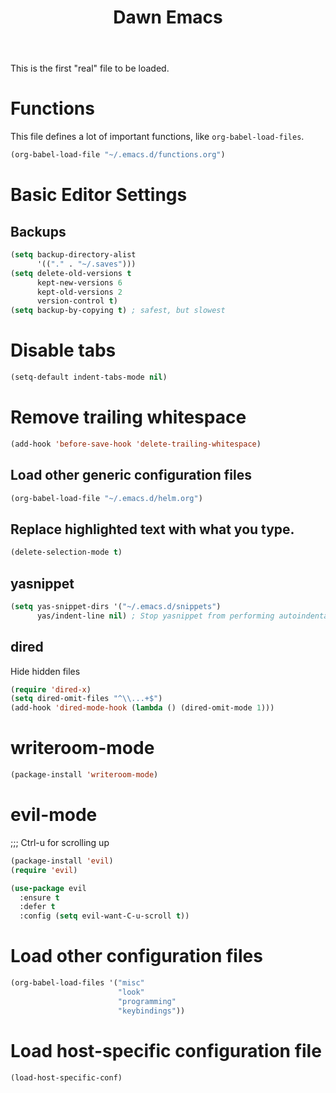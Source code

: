 #+TITLE: Dawn Emacs

This is the first "real" file to be loaded.

* Functions
  This file defines a lot of important functions, like
  =org-babel-load-files=.

  #+BEGIN_SRC emacs-lisp
    (org-babel-load-file "~/.emacs.d/functions.org")
  #+END_SRC
* Basic Editor Settings
** Backups
   #+BEGIN_SRC emacs-lisp
     (setq backup-directory-alist
           '(("." . "~/.saves")))
     (setq delete-old-versions t
           kept-new-versions 6
           kept-old-versions 2
           version-control t)
     (setq backup-by-copying t) ; safest, but slowest
   #+END_SRC
* Disable tabs
  #+BEGIN_SRC emacs-lisp
    (setq-default indent-tabs-mode nil)
  #+END_SRC
* Remove trailing whitespace
  #+BEGIN_SRC emacs-lisp
    (add-hook 'before-save-hook 'delete-trailing-whitespace)
  #+END_SRC
** Load other generic configuration files
   #+BEGIN_SRC emacs-lisp
     (org-babel-load-file "~/.emacs.d/helm.org")
   #+END_SRC
** Replace highlighted text with what you type.
   #+BEGIN_SRC emacs-lisp
     (delete-selection-mode t)
   #+END_SRC
** yasnippet
   #+BEGIN_SRC emacs-lisp
     (setq yas-snippet-dirs '("~/.emacs.d/snippets")
           yas/indent-line nil) ; Stop yasnippet from performing autoindentation.
   #+END_SRC
** dired
   Hide hidden files

   #+BEGIN_SRC emacs-lisp
     (require 'dired-x)
     (setq dired-omit-files "^\\...+$")
     (add-hook 'dired-mode-hook (lambda () (dired-omit-mode 1)))
   #+END_SRC
* writeroom-mode
  #+BEGIN_SRC emacs-lisp
    (package-install 'writeroom-mode)
  #+END_SRC
* evil-mode
;;; Ctrl-u for scrolling up
  #+BEGIN_SRC emacs-lisp
    (package-install 'evil)
    (require 'evil)

    (use-package evil
      :ensure t
      :defer t
      :config (setq evil-want-C-u-scroll t))
  #+END_SRC
* Load other configuration files
  #+BEGIN_SRC emacs-lisp
    (org-babel-load-files '("misc"
                            "look"
                            "programming"
                            "keybindings"))
  #+END_SRC
* Load host-specific configuration file
  #+BEGIN_SRC emacs-lisp
    (load-host-specific-conf)
  #+END_SRC
